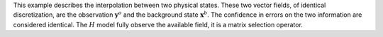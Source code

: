 .. index:: single: Blue (example)

This example describes the interpolation between two physical states. These two
vector fields, of identical discretization, are the observation
:math:`\mathbf{y}^o` and the background state :math:`\mathbf{x}^b`. The
confidence in errors on the two information are considered identical. The
:math:`H` model fully observe the available field, it is a matrix selection
operator.

